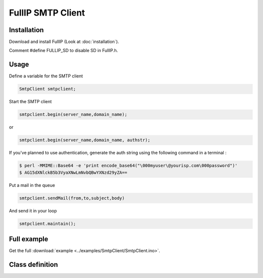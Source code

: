 ==================
FullIP SMTP Client
==================

Installation
============

Download and install FullIP (Look at :doc:`installation`).

Comment #define FULLIP_SD to disable SD in FullIP.h.

Usage
=====

Define a variable for the SMTP client

.. code-block:: c

 SmtpClient smtpclient;

Start the SMTP client

.. code-block:: c

 smtpclient.begin(server_name,domain_name);

or

.. code-block:: c

 smtpclient.begin(server_name,domain_name, authstr);

If you've planned to use authentication, generate the auth string using the following command in a terminal :

.. code-block:: bash

 $ perl -MMIME::Base64 -e 'print encode_base64("\000myuser\@yourisp.com\000password")'
 $ AG15dXNlckB5b3VyaXNwLmNvbQBwYXNzd29yZA==

Put a mail in the queue

.. code-block:: c

 smtpclient.sendMail(from,to,subject,body)

And send it in your loop

.. code-block:: c

 smtpclient.maintain();

Full example
============

Get the full :download:`example <../examples/SmtpClient/SmtpClient.ino>`.

Class definition
================

.. doxygenclass:: SmtpClient
   :project: fullip
   :members:

